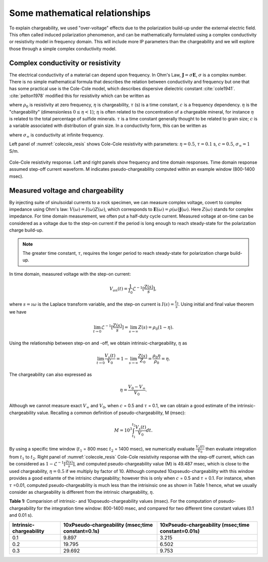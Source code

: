 .. _chargeability_mathematical_relationships:

Some mathematical relationships
===============================

To explain chargeability, we used "over-voltage" effects due to the polarization build-up under the external electric field. This often called induced polarization phenomenon, and can be mathematically formulated using a complex conductivity or resistivity model in frequency domain. This will include more IP parameters than the chargeability and we will explore those through a simple complex conductivity model.

Complex conductivity or resistivity
-----------------------------------

The electrical conductivity of a material can depend upon frequency. In Ohm's Law, :math:`\mathbf{J} = \sigma\mathbf{E}`, :math:`\sigma` is a complex number.
There is no simple mathematical formula that describes the relation between conductivity and frequency but one that has some practical use is the Cole-Cole model, which describes dispersive dielectric constant :cite:`cole1941`. :cite:`pelton1978` modified this for resistivity which can be written as

.. math::
    \rho(\omega) = \rho_0 \Big[1 - \eta \Big(1-\frac{1}{1+(\imath\omega\tau)^c}\Big) \Big],
    :label: colecole_pelton_res

where :math:`\rho_0` is resistivity at zero frequency, :math:`\eta` is chargeability, :math:`\tau` (s) is a time constant, :math:`c` is a frequency dependency. :math:`\eta` is the "chargeability" (dimensionless :math:`0\le\eta<1`); :math:`\eta` is often related to the concentration of a chargeable mineral, for instance :math:`\eta` is related to the total percentage of sulfide minerals. :math:`\tau` is a time constant generally thought to be related to grain size; :math:`c` is a variable associated with distribution of grain size. In a conductivity form, this can be written as

.. math::
    \sigma(\omega) = \sigma_{\infty}\Big(1-\frac{\eta}{1+(1-\eta)(\imath\omega\tau)^c} \Big),
    :label: colecole_pelton_sig

where :math:`\sigma_{\infty}` is conductivity at infinite frequency.

Left panel of :numref:`colecole_resis` shows Cole-Cole resistivity with parameters: :math:`\eta=0.5`, :math:`\tau=0.1` s, :math:`c=0.5`, :math:`\sigma_{\infty}=1` S/m.

.. figure:: ../../../examples/physical_properties/chargeability/colecole_resis.png
   :align: center
   :name: colecole_resis

   Cole-Cole resistivity response. Left and right panels show frequency and time domain responses. Time domain response assumed step-off current waveform. M indicates pseudo-chargeability computed within an example window (800-1400 msec).

.. _chargeability_mathematical_relationships_measured_voltage:

Measured voltage and chargeability
----------------------------------

By injecting suite of sinulsoidal currents to a rock specimen, we can measure complex voltage, covert to complex impedance using Ohm's law: :math:`V(\omega) = I(\omega)Z(\omega)`, which corresponds to :math:`\mathbf{E}(\omega) = \rho (\omega)\mathbf{J}(\omega)`. Here :math:`Z(\omega)` stands for complex impedance. For time domain measurement, we often put a half-duty cycle current. Measured voltage at on-time can be considered as a voltage due to the step-on current if the period is long enough to reach steady-state for the polarization charge build-up.

.. note::
	The greater time constant, :math:`\tau`, requires the longer period to reach steady-state for polarization charge build-up.

In time domain, measured voltage with the step-on current:

.. math::
	V_{on}(t) = \frac{1}{I_0}\mathcal{L}^{-1} [\frac{Z(s)}{s}],

where :math:`s=\imath\omega` is the Laplace transform variable, and the step-on current is :math:`I(s) = \frac{I_0}{s}`. Using initial and final value theorem we have

.. math::
	\lim_{t \to 0} \mathcal{L}^{-1} [\frac{Z(s)}{s}] = \lim_{s \to \infty} Z(s) = \rho_0(1-\eta).

Using the relationship between step-on and -off, we obtain intrinsic-chargeability, :math:`\eta` as

.. math::
	\lim_{t \to 0} \frac{V_s(t)}{V_0} = 1- \lim_{s \to \infty} \frac{Z(s)}{Z_0} = \frac{\rho_0 \eta}{\rho_0} = \eta.

The chargeability can also expressed as

.. math::
	\eta = \frac{V_0-V_{\infty}}{V_0}.

Although we cannot measure exact :math:`V_{\infty}` and :math:`V_0`, when :math:`c` = 0.5 and :math:`\tau` = 0.1, we can obtain a good estimate of the intrinsic-chargeability value. Recalling a common definition of pseudo-chargeability, M (msec):

.. math::
	M = 10^3\int_{t_1}^{t_2} \frac{V_s(t)}{V_0} dt.

By using a specific time window (:math:`t_1` = 800 msec :math:`t_2` = 1400 msec), we numerically evaluate :math:`\frac{V_s(t)}{V_0}` then evaluate integration from :math:`t_1` to :math:`t_2`. Right panel of :numref:`colecole_resis` Cole-Cole resistivity response with the step-off current, which can be considered as :math:`1-\mathcal{L}^{-1} [\frac{Z(s)}{s}]`, and computed pseudo-chargeability value (M) is 49.487 msec, which is close to the used chargeability, :math:`\eta=0.5` if we multiply by factor of 10. Although computed 10xpseudo-chargeability with this window provides a good estiamte of the intrisinc chargeability; however this is only when :math:`c` = 0.5 and :math:`\tau` = 0.1. For instance, when :math:`\tau` =0.01, computed pseudo-chargeability is much less than the intrisinsic one as shown in Table 1 hence, what we usually consider as chargeability is different from the intrinsic chargeability, :math:`\eta`.

**Table 1:** Comparision of intrinsic- and 10xpseudo-chargeability values (msec). For the computation of pseudo-chargeability for the integration time window: 800-1400 msec, and compared for two different time constant values (0.1 and 0.01 s).

+---------------------------+-----------------------------------------------------+------------------------------------------------------+
|**Intrinsic-chargeability**|**10xPseudo-chargeability (msec;time constant=0.1s)**|**10xPseudo-chargeability (msec;time constant=0.01s)**|
+===========================+=====================================================+======================================================+
| 0.1                       |   9.897                                             |   3.215                                              |
+---------------------------+-----------------------------------------------------+------------------------------------------------------+
| 0.2                       |   19.795                                            |   6.502                                              |
+---------------------------+-----------------------------------------------------+------------------------------------------------------+
| 0.3                       |   29.692                                            |   9.753                                              |
+---------------------------+-----------------------------------------------------+------------------------------------------------------+

.. todo::

	Add a link for the widget


.. Time constant, :math:`\tau`
.. ---------------------------


.. Frequency dependency, :math:`c`
.. -------------------------------
